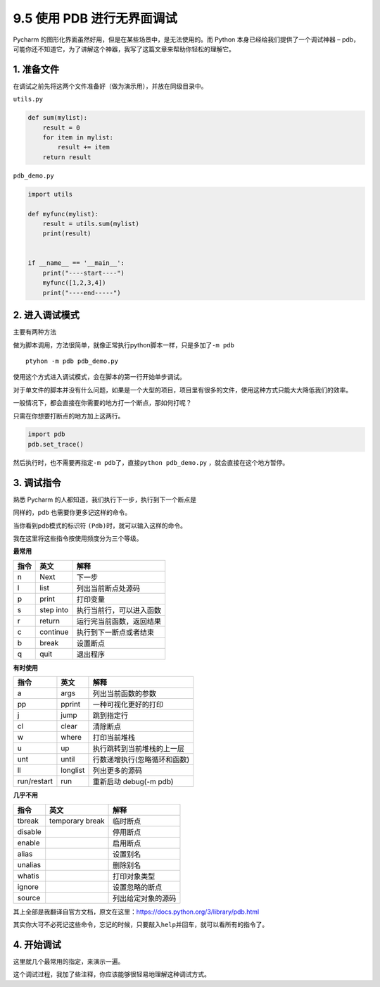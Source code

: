9.5 使用 PDB 进行无界面调试
===========================

.. image:: http://image.iswbm.com/20200602135014.png

Pycharm 的图形化界面虽然好用，但是在某些场景中，是无法使用的。而 Python
本身已经给我们提供了一个调试神器 –
pdb，可能你还不知道它，为了讲解这个神器，我写了这篇文章来帮助你轻松的理解它。

1. 准备文件
-----------

在调试之前先将这两个文件准备好（做为演示用），并放在同级目录中。

``utils.py``

.. code:: python

   def sum(mylist):
       result = 0
       for item in mylist:
           result += item
       return result

``pdb_demo.py``

.. code:: python

   import utils

   def myfunc(mylist):
       result = utils.sum(mylist)
       print(result)


   if __name__ == '__main__':
       print("----start----")
       myfunc([1,2,3,4])
       print("----end-----")

2. 进入调试模式
---------------

主要有两种方法

做为脚本调用，方法很简单，就像正常执行python脚本一样，只是多加了\ ``-m pdb``

::

   ptyhon -m pdb pdb_demo.py

使用这个方式进入调试模式，会在脚本的第一行开始单步调试。

.. image:: http://image.iswbm.com/20190118000111.png

对于单文件的脚本并没有什么问题，如果是一个大型的项目，项目里有很多的文件，使用这种方式只能大大降低我们的效率。

一般情况下，都会直接在你需要的地方打一个断点，那如何打呢？

只需在你想要打断点的地方加上这两行。

.. code:: python

   import pdb
   pdb.set_trace()

然后执行时，也不需要再指定\ ``-m pdb``\ 了，直接\ ``python pdb_demo.py``
，就会直接在这个地方暂停。

.. image:: http://image.iswbm.com/20190118000234.png

.. image:: http://image.iswbm.com/20190118000557.png

3. 调试指令
-----------

熟悉 Pycharm 的人都知道，我们执行下一步，执行到下一个断点是

同样的，pdb 也需要你更多记这样的命令。

当你看到pdb模式的标识符 ``(Pdb)``\ 时，就可以输入这样的命令。

我在这里将这些指令按使用频度分为三个等级。

**最常用**

==== ========= ========================
指令 英文      解释
==== ========= ========================
n    Next      下一步
l    list      列出当前断点处源码
p    print     打印变量
s    step into 执行当前行，可以进入函数
r    return    运行完当前函数，返回结果
c    continue  执行到下一断点或者结束
b    break     设置断点
q    quit      退出程序
==== ========= ========================

**有时使用**

=========== ======== ============================
指令        英文     解释
=========== ======== ============================
a           args     列出当前函数的参数
pp          pprint   一种可视化更好的打印
j           jump     跳到指定行
cl          clear    清除断点
w           where    打印当前堆栈
u           up       执行跳转到当前堆栈的上一层
unt         until    行数递增执行(忽略循环和函数)
ll          longlist 列出更多的源码
run/restart run      重新启动 debug(-m pdb)
=========== ======== ============================

**几乎不用**

======= =============== ==================
指令    英文            解释
======= =============== ==================
tbreak  temporary break 临时断点
disable                 停用断点
enable                  启用断点
alias                   设置别名
unalias                 删除别名
whatis                  打印对象类型
ignore                  设置忽略的断点
source                  列出给定对象的源码
======= =============== ==================

其上全部是我翻译自官方文档，原文在这里：https://docs.python.org/3/library/pdb.html

其实你大可不必死记这些命令，忘记的时候，只要敲入\ ``help``\ 并回车，就可以看所有的指令了。

.. image:: http://image.iswbm.com/20190118083809.png

4. 开始调试
-----------

这里就几个最常用的指定，来演示一遍。

.. image:: http://image.iswbm.com/20190118005507.png

这个调试过程，我加了些注释，你应该能够很轻易地理解这种调试方式。
